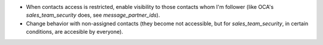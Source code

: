 - When contacts access is restricted, enable visibility to those contacts whom I'm follower (like OCA's `sales_team_security` does, see `message_partner_ids`).
- Change behavior with non-assigned contacts (they become not accessible, but for `sales_team_security`, in certain conditions, are accesible by everyone).